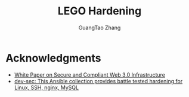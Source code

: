 #+TITLE: LEGO Hardening
#+AUTHOR: GuangTao Zhang
#+EMAIL: gtrunsec@hardenedlinux.org


* Acknowledgments

- [[https://github.com/hkbhc/hkbhc-whitepaper/blob/master/White%20Paper%20on%20Secure%20and%20Compliant%20Web%203.0%20Infrastructure.pdf][White Paper on Secure and Compliant Web 3.0 Infrastructure]]
- [[https://github.com/dev-sec/ansible-collection-hardening/tree/master][dev-sec: This Ansible collection provides battle tested hardening for Linux, SSH, nginx, MySQL]]

